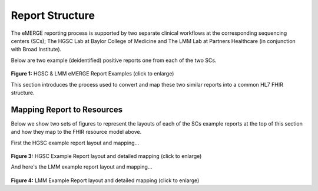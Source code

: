 Report Structure
================

The eMERGE reporting process is supported by two separate clinical workflows at the corresponding sequencing centers (SCs); The HGSC Lab at Baylor College of Medicine and The LMM Lab at Partners Healthcare (in conjunction with Broad Institute).

Below are two example (deidentified) positive reports one from each of the two SCs.

.. figure:: _images/hgsc-report-plain.png
   :alt: HGSC eMERGE Report
   :height:  600 px
   :class: sidebyside

.. figure:: _images/lmm-report-plain.png
   :alt: LMM eMERGE Report
   :height:  600 px
   :class: sidebyside

.. rst-class:: clearsidebyside

**Figure 1:** HGSC & LMM eMERGE Report Examples (click to enlarge)

This section introduces the process used to convert and map these two similar reports into a common HL7 FHIR structure.


Mapping Report to Resources
!!!!!!!!!!!!!!!!!!!!!!!!!!!

Below we show two sets of figures to represent the layouts of each of the SCs example reports at the top of this section and how they map to the FHIR resource model above.

First the HGSC example report layout and mapping...

.. figure:: _images/hgsc-report-layout.png
   :alt: HGSC eMERGE Report Layout
   :class: sidebyside

.. figure:: _images/hgsc-report-mapped.png
   :alt: HGSC eMERGE Example Report Detailed Mapping
   :height:  600 px
   :class: sidebyside

.. rst-class:: clearsidebyside

**Figure 3:** HGSC Example Report layout and detailed mapping (click to enlarge)


And here's the LMM example report layout and mapping...

.. figure:: _images/lmm-report-layout.png
   :alt: LMM eMERGE Report Layout
   :class: sidebyside

.. figure:: _images/lmm-report-mapped.png
   :alt: LMM eMERGE Example Report Detailed Mapping
   :height:  600 px
   :class: sidebyside

.. rst-class:: clearsidebyside

**Figure 4:** LMM Example Report layout and detailed mapping (click to enlarge)
